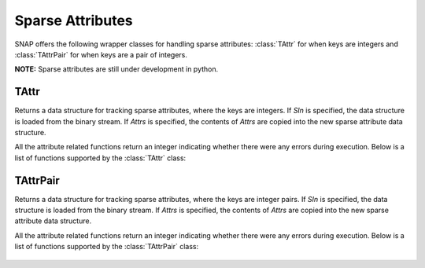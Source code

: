 Sparse Attributes
``````````````````

SNAP offers the following wrapper classes for handling sparse attributes: :class:`TAttr` for
when keys are integers and :class:`TAttrPair` for when keys are a pair of integers.

**NOTE:** Sparse attributes are still under development in python. 


TAttr
=========

.. class:: TAttr()
           TAttr(SIn)
           TAttr(Attrs)

   Returns a data structure for tracking sparse attributes, where the keys are integers.
   If *SIn* is specified, the data structure is loaded from the binary stream. If *Attrs*
   is specified, the contents of *Attrs* are copied into the new sparse attribute data
   structure.

   All the attribute related functions return an integer indicating whether there were 
   any errors during execution. Below is a list of functions supported by the 
   :class:`TAttr` class:

     .. describe:: Save()

        Saves the attributes to a (binary) stream SOut.

     .. describe:: Clr()

        Clears the contents of the attribute map. 

     .. describe:: AddSAttrDat(Id, AttrName, Val)
     			   AddSAttrDat(Id, AttrId, Val)

        Adds attribute with name *AttrName* or attribtue id *AttrId* for the given 
        integer id *Id*. *Val* can be an int, float, or string.

     .. describe:: GetSAttrDat(Id, AttrName, Val)
     			   GetSAttrDat(Id, AttrId, Val)

        Gets attribute with name *AttrName* or attribute id *AttrId* for the given 
        integer id *Id*. Resulting value is stored in *Val*.

     .. describe:: DelSAttrDat(Id, AttrId)

        Delete attribute with name *AttrName* or attribute id *AttrId* for the given
        integer id *Id*.

     .. describe:: DelSAttrId(Id)

        Delete all attributes for the given integer id *Id*.

     .. describe:: GetSAttrV(Id, AttrType, AttrV)

        Get a list of all attributes of type *AttrType* for the given integer id *Id*.
        *AttrType* should be one of IntType, FltType, or StrType.

     .. describe:: GetIdVSAttr(AttrName, IdV)
     			   GetIdVSAttr(AttrId, IdV)

        Get a list of all ids that have an attribute with name *AttrName* or id 
        *AttrId*.

     .. describe:: AddSAttr(Name, AttrType, AttrId)

        Adds a mapping for an attribute with name *Name* and type *AttrType*. *AttrId*
        is updated with the assigned attribute integer id.

     .. describe:: GetSAttrId(Name, AttrId, AttrType)

        Given the attribute name *Name*, get the attribute id.

     .. describe:: GetSAttrName(AttrId, Name, AttrType)

        Given the attribute id *AttrId*, get the attribute name.


TAttrPair
=========

.. class:: TAttrPair()
           TAttrPair(SIn)
           TAttrPair(Attrs)

   Returns a data structure for tracking sparse attributes, where the keys are integer pairs.
   If *SIn* is specified, the data structure is loaded from the binary stream. If *Attrs*
   is specified, the contents of *Attrs* are copied into the new sparse attribute data
   structure.

   All the attribute related functions return an integer indicating whether there were 
   any errors during execution. Below is a list of functions supported by the 
   :class:`TAttrPair` class:

     .. describe:: Save()

        Saves the attributes to a (binary) stream SOut.

     .. describe:: Clr()

        Clears the contents of the attribute map. 

     .. describe:: AddSAttrDat(Id, AttrName, Val)
     			   AddSAttrDat(Id, AttrId, Val)

        Adds attribute with name *AttrName* or attribtue id *AttrId* for the given 
        integer pair id *Id*. *Val* can be an int, float, or string.

     .. describe:: GetSAttrDat(Id, AttrName, Val)
     			   GetSAttrDat(Id, AttrId, Val)

        Gets attribute with name *AttrName* or attribute id *AttrId* for the given 
        integer pair id *Id*. Resulting value is stored in *Val*.

     .. describe:: DelSAttrDat(Id, AttrId)

        Delete attribute with name *AttrName* or attribute id *AttrId* for the given
        integer pair id *Id*.

     .. describe:: DelSAttrId(Id)

        Delete all attributes for the given integer pair id *Id*.

     .. describe:: GetSAttrV(Id, AttrType, AttrV)

        Get a list of all attributes of type *AttrType* for the given integer pair 
        id *Id*. *AttrType* should be one of IntType, FltType, or StrType.

     .. describe:: GetIdVSAttr(AttrName, IdV)
     			   GetIdVSAttr(AttrId, IdV)

        Get a list of all ids that have an attribute with name *AttrName* or id 
        *AttrId*.

     .. describe:: AddSAttr(Name, AttrType, AttrId)

        Adds a mapping for an attribute with name *Name* and type *AttrType*. *AttrId*
        is updated with the assigned attribute integer id.

     .. describe:: GetSAttrId(Name, AttrId, AttrType)

        Given the attribute name *Name*, get the attribute id.

     .. describe:: GetSAttrName(AttrId, Name, AttrType)

        Given the attribute id *AttrId*, get the attribute name.
